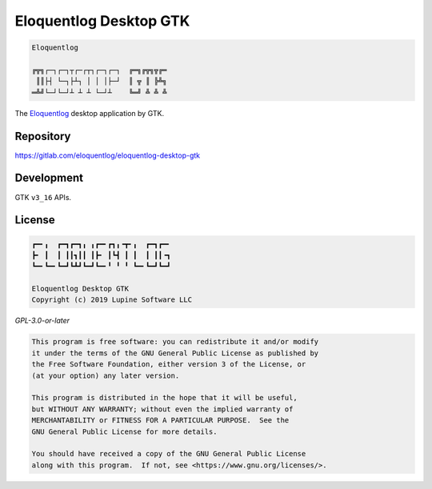 Eloquentlog Desktop GTK
=======================

.. code:: text

   Eloquentlog

   ╔╦╗┌─┐┌─┐┬┌─┌┬┐┌─┐┌─┐  ╔═╗╔╦╗╦╔═
    ║║├┤ └─┐├┴┐ │ │ │├─┘  ║ ╦ ║ ╠╩╗
   ═╩╝└─┘└─┘┴ ┴ ┴ └─┘┴    ╚═╝ ╩ ╩ ╩

The Eloquentlog_ desktop application by GTK.


Repository
----------

https://gitlab.com/eloquentlog/eloquentlog-desktop-gtk


Development
-----------

GTK ``v3_16`` APIs.


License
-------

.. code:: text

   ┏━╸╻  ┏━┓┏━┓╻ ╻┏━╸┏┓╻╺┳╸╻  ┏━┓┏━╸
   ┣╸ ┃  ┃ ┃┃┓┃┃ ┃┣╸ ┃┗┫ ┃ ┃  ┃ ┃┃╺┓
   ┗━╸┗━╸┗━┛┗┻┛┗━┛┗━╸╹ ╹ ╹ ┗━╸┗━┛┗━┛

   Eloquentlog Desktop GTK
   Copyright (c) 2019 Lupine Software LLC


`GPL-3.0-or-later`


.. code:: text

   This program is free software: you can redistribute it and/or modify
   it under the terms of the GNU General Public License as published by
   the Free Software Foundation, either version 3 of the License, or
   (at your option) any later version.

   This program is distributed in the hope that it will be useful,
   but WITHOUT ANY WARRANTY; without even the implied warranty of
   MERCHANTABILITY or FITNESS FOR A PARTICULAR PURPOSE.  See the
   GNU General Public License for more details.

   You should have received a copy of the GNU General Public License
   along with this program.  If not, see <https://www.gnu.org/licenses/>.

.. _Eloquentlog: https://eloquentlog.com/
